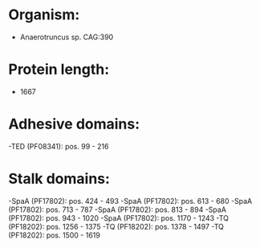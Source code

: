 * Organism:
- Anaerotruncus sp. CAG:390
* Protein length:
- 1667
* Adhesive domains:
-TED (PF08341): pos. 99 - 216
* Stalk domains:
-SpaA (PF17802): pos. 424 - 493
-SpaA (PF17802): pos. 613 - 680
-SpaA (PF17802): pos. 713 - 787
-SpaA (PF17802): pos. 813 - 894
-SpaA (PF17802): pos. 943 - 1020
-SpaA (PF17802): pos. 1170 - 1243
-TQ (PF18202): pos. 1256 - 1375
-TQ (PF18202): pos. 1378 - 1497
-TQ (PF18202): pos. 1500 - 1619

